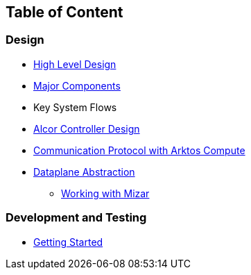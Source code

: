## Table of Content

### Design

* xref:high_level_design.adoc[High Level Design]
* xref:major_components.adoc[Major Components]
* Key System Flows
* https://github.com/futurewei-cloud/alcor/blob/docs/design/docs/visionary_design/table_of_content.adoc[Alcor Controller Design]
// * xref:comm.adoc[Controller and Control Agent Communication]
* xref:compute.adoc [Communication Protocol with Arktos Compute]
* https://github.com/futurewei-cloud/alcor/blob/docs/design/docs/visionary_design/dataplane_abstraction.adoc[Dataplane Abstraction]
** xref:mizar.adoc[Working with Mizar]

### Development and Testing
* xref:../src/README.md[Getting Started]

// ### Test
// * xref:../test/e2eTestSetup.adoc[E2E Test Setup 1]
// * xref:../test/e2eTestSetup_small.adoc[E2E Test Setup 2]